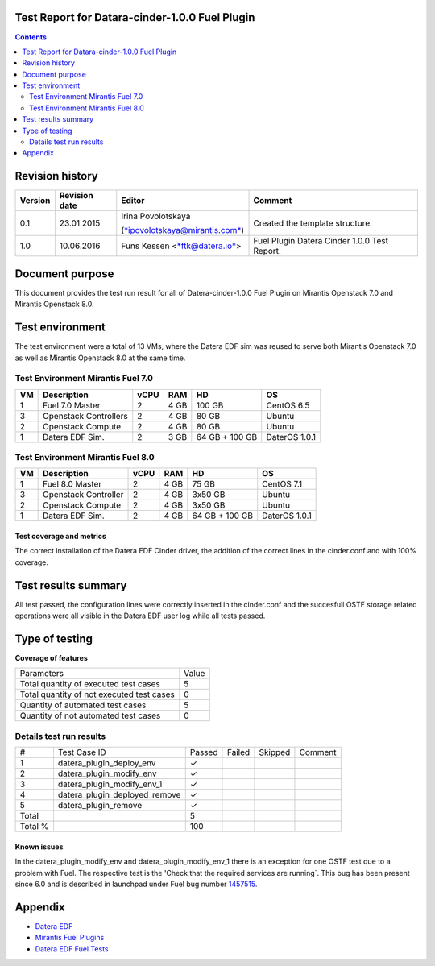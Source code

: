 Test Report for Datara-cinder-1.0.0 Fuel Plugin
===============================================

.. contents::
    :depth: 2

Revision history
================

+---------------+---------------------+--------------------------------------------------------------------------+----------------------------------------------+
| **Version**   | **Revision date**   | **Editor**                                                               | **Comment**                                  |
+---------------+---------------------+--------------------------------------------------------------------------+----------------------------------------------+
| 0.1           | 23.01.2015          | Irina Povolotskaya                                                       | Created the template structure.              |
|               |                     |                                                                          |                                              |
|               |                     | (`*ipovolotskaya@mirantis.com* <mailto:ipovolotskaya@mirantis.com>`__)   |                                              |
+---------------+---------------------+--------------------------------------------------------------------------+----------------------------------------------+
| 1.0           | 10.06.2016          | Funs Kessen <`*ftk@datera.io* <mailto:ttk@datera.io>`__>                 | Fuel Plugin Datera Cinder 1.0.0 Test Report. |
+---------------+---------------------+--------------------------------------------------------------------------+----------------------------------------------+

Document purpose
================
This document provides the test run result for all of Datera-cinder-1.0.0 Fuel Plugin on Mirantis Openstack 7.0 and Mirantis Openstack 8.0.

Test environment
================
The test environment were a total of 13 VMs, where the Datera EDF sim was reused to serve both Mirantis Openstack 7.0 as well as Mirantis Openstack 8.0 at the same time.

Test Environment Mirantis Fuel 7.0
~~~~~~~~~~~~~~~~~~~~~~~~~~~~~~~~~~

+----------+-------------------------+------------+-----------+------------------+-----------------+
| **VM**   | **Description**         | **vCPU**   | **RAM**   | **HD**           | **OS**          |
+----------+-------------------------+------------+-----------+------------------+-----------------+
| 1        | Fuel 7.0 Master         | 2          | 4 GB      | 100 GB           | CentOS 6.5      |
+----------+-------------------------+------------+-----------+------------------+-----------------+
| 3        | Openstack Controllers   | 2          | 4 GB      | 80 GB            | Ubuntu          |
+----------+-------------------------+------------+-----------+------------------+-----------------+
| 2        | Openstack Compute       | 2          | 4 GB      | 80 GB            | Ubuntu          |
+----------+-------------------------+------------+-----------+------------------+-----------------+
| 1        | Datera EDF Sim.         | 2          | 3 GB      | 64 GB + 100 GB   | DaterOS 1.0.1   |
+----------+-------------------------+------------+-----------+------------------+-----------------+

Test Environment Mirantis Fuel 8.0
~~~~~~~~~~~~~~~~~~~~~~~~~~~~~~~~~~

+----------+------------------------+------------+-----------+------------------+-----------------+
| **VM**   | **Description**        | **vCPU**   | **RAM**   | **HD**           | **OS**          |
+----------+------------------------+------------+-----------+------------------+-----------------+
| 1        | Fuel 8.0 Master        | 2          | 4 GB      | 75 GB            | CentOS 7.1      |
+----------+------------------------+------------+-----------+------------------+-----------------+
| 3        | Openstack Controller   | 2          | 4 GB      | 3x50 GB          | Ubuntu          |
+----------+------------------------+------------+-----------+------------------+-----------------+
| 2        | Openstack Compute      | 2          | 4 GB      | 3x50 GB          | Ubuntu          |
+----------+------------------------+------------+-----------+------------------+-----------------+
| 1        | Datera EDF Sim.        | 2          | 4 GB      | 64 GB + 100 GB   | DaterOS 1.0.1   |
+----------+------------------------+------------+-----------+------------------+-----------------+

Test coverage and metrics
-------------------------
The correct installation of the Datera EDF Cinder driver, the addition of the correct lines in the cinder.conf and with 100% coverage.

Test results summary
====================
All test passed, the configuration lines were correctly inserted in the cinder.conf and the succesfull OSTF storage related operations were all visible in the Datera EDF user log while all tests passed.


Type of testing
===============
**Coverage of features**

+--------------------------------------------+-------+
| Parameters                                 | Value |
+--------------------------------------------+-------+
| Total quantity of executed test cases      | 5     |
+--------------------------------------------+-------+
| Total quantity of not executed test cases  | 0     |
+--------------------------------------------+-------+
| Quantity of automated test cases           | 5     |
+--------------------------------------------+-------+
| Quantity of not automated test cases       | 0     |
+--------------------------------------------+-------+

Details test run results
~~~~~~~~~~~~~~~~~~~~~~~~

+---------+--------------------------------+--------+--------+---------+--------------------------------------+
| #       | Test Case ID                   | Passed | Failed | Skipped | Comment                              |
+---------+--------------------------------+--------+--------+---------+--------------------------------------+
| 1       | datera_plugin_deploy_env       | ✓      |        |         |                                      |
+---------+--------------------------------+--------+--------+---------+--------------------------------------+
| 2       | datera_plugin_modify_env       | ✓      |        |         |                                      |
+---------+--------------------------------+--------+--------+---------+--------------------------------------+
| 3       | datera_plugin_modify_env_1     | ✓      |        |         |                                      |
+---------+--------------------------------+--------+--------+---------+--------------------------------------+
| 4       | datera_plugin_deployed_remove  | ✓      |        |         |                                      |
+---------+--------------------------------+--------+--------+---------+--------------------------------------+
| 5       | datera_plugin_remove           | ✓      |        |         |                                      |
+---------+--------------------------------+--------+--------+---------+--------------------------------------+
| Total   |                                | 5      |        |         |                                      |
+---------+--------------------------------+--------+--------+---------+--------------------------------------+
| Total % |                                | 100    |        |         |                                      |
+---------+--------------------------------+--------+--------+---------+--------------------------------------+

Known issues
------------
In the datera_plugin_modify_env and datera_plugin_modify_env_1 there is an exception for one OSTF test due to a problem with Fuel. The respective test is the 'Check that the required services are running`. This bug has been present since 6.0 and is described in launchpad under Fuel bug number `1457515 <https://bugs.launchpad.net/fuel/+bug/1457515>`_.

Appendix
========
* `Datera EDF <http://www.datera.io/>`_
* `Mirantis Fuel Plugins <https://www.mirantis.com/validated-solution-integrations/fuel-plugins/>`_
* `Datera EDF Fuel Tests <https://github.com/snuf/fuel-devops-datera/blob/master/plugin_datera/test_plugin_datera.py>`_

